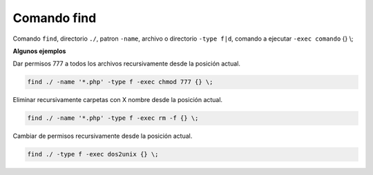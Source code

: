 .. _reference-linux-comando_find:

############
Comando find
############

Comando ``find``, directorio ``./``, patron ``-name``, archivo o directorio ``-type f|d``, comando a ejecutar ``-exec comando`` {} \\;

**Algunos ejemplos**

Dar permisos 777 a todos los archivos recursivamente desde la posición actual.

.. code-block:: bash

    find ./ -name '*.php' -type f -exec chmod 777 {} \;

Eliminar recursivamente carpetas con X nombre desde la posición actual.

.. code-block:: bash

    find ./ -name '*.php' -type f -exec rm -f {} \;

Cambiar de permisos recursivamente desde la posición actual.

.. code-block:: bash

    find ./ -type f -exec dos2unix {} \;
